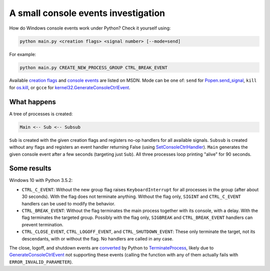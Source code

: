 ====================================
A small console events investigation
====================================

How do Windows console events work under Python? Check it yourself using:

.. code:: bash

    python main.py <creation flags> <signal number> [--mode=send]

For example:

.. code:: bash

    python main.py CREATE_NEW_PROCESS_GROUP CTRL_BREAK_EVENT

Available `creation flags`_ and `console events`_ are listed on MSDN.
Mode can be one of: ``send`` for `Popen.send_signal`_, ``kill`` for
`os.kill`_, or ``gcce`` for `kernel32.GenerateConsoleCtrlEvent`_.

.. _`creation flags`: https://msdn.microsoft.com/en-us/library/windows/desktop/ms684863(v=vs.85).aspx
.. _`console events`: https://msdn.microsoft.com/en-us/library/windows/desktop/ms683242(v=vs.85).aspx
.. _`Popen.send_signal`: https://docs.python.org/3/library/subprocess.html#subprocess.Popen.send_signal
.. _`os.kill`: https://docs.python.org/3/library/os.html?highlight=os.kill#os.kill
.. _`kernel32.GenerateConsoleCtrlEvent`: GenerateConsoleCtrlEvent_

What happens
============

A tree of processes is created:

.. code::

    Main <-- Sub <-- Subsub

``Sub`` is created with the given creation flags and registers no-op
handlers for all available signals.
``Subsub`` is created without any flags and registers an event handler
returning False (using SetConsoleCtrlHandler_).
``Main`` generates the given console event after a few seconds
(targeting just ``Sub``).
All three processes loop printing "alive" for 90 seconds.

.. _SetConsoleCtrlHandler: https://msdn.microsoft.com/en-us/library/windows/desktop/ms686016(v=vs.85).aspx

Some results
============

Windows 10 with Python 3.5.2:

* ``CTRL_C_EVENT``: Without the new group flag raises ``KeyboardInterrupt``
  for all processes in the group (after about 30 seconds). With the flag does
  not terminate anything. Without the flag only, ``SIGINT`` and
  ``CTRL_C_EVENT`` handlers can be used to modify the behavior.
* ``CTRL_BREAK_EVENT``: Without the flag terminates the main process together
  with its console, with a delay. With the flag terminates the targeted group.
  Possibly with the flag only, ``SIGBREAK`` and ``CTRL_BREAK_EVENT`` handlers
  can prevent termination.
* ``CTRL_CLOSE_EVENT``, ``CTRL_LOGOFF_EVENT``, and ``CTRL_SHUTDOWN_EVENT``:
  These only terminate the target, not its descendants, with or without the
  flag. No handlers are called in any case.

The close, logoff, and shutdown events are converted_ by Python to
TerminateProcess_, likely due to GenerateConsoleCtrlEvent_ not supporting
these events (calling the function with any of them actually fails with
``ERROR_INVALID_PARAMETER``).

.. _converted: https://github.com/python/cpython/blob/3.6/Modules/posixmodule.c#L6367
.. _TerminateProcess: https://msdn.microsoft.com/en-us/library/windows/desktop/ms686714(v=vs.85).aspx
.. _GenerateConsoleCtrlEvent: https://msdn.microsoft.com/en-us/library/windows/desktop/ms683155(v=vs.85).aspx
